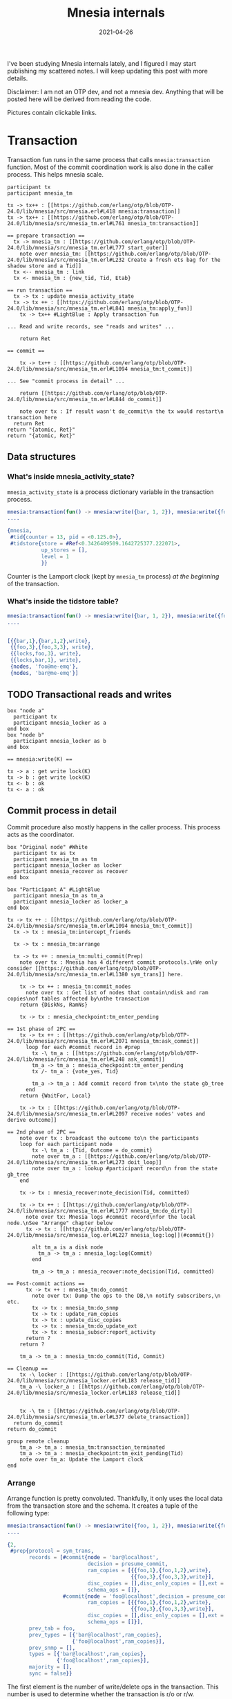 #+TITLE: Mnesia internals
#+options: ^:nil

I've been studying Mnesia internals lately, and I figured I may start publishing my scattered notes.
I will keep updating this post with more details.

Disclaimer: I am not an OTP dev, and not a mnesia dev.
Anything that will be posted here will be derived from reading the code.

Pictures contain clickable links.

* Transaction

Transaction fun runs in the same process that calls =mnesia:transaction= function.
Most of the commit coordination work is also done in the caller process.
This helps mnesia scale.

#+begin_src plantuml :file mnesia_trans.svg
participant tx
participant mnesia_tm

tx -> tx++ : [[https://github.com/erlang/otp/blob/OTP-24.0/lib/mnesia/src/mnesia.erl#L418 mnesia:transaction]]
tx -> tx++ : [[https://github.com/erlang/otp/blob/OTP-24.0/lib/mnesia/src/mnesia_tm.erl#L761 mnesia_tm:transaction]]

== prepare transaction ==
  tx -> mnesia_tm : [[https://github.com/erlang/otp/blob/OTP-24.0/lib/mnesia/src/mnesia_tm.erl#L777 start_outer]]
    note over mnesia_tm: [[https://github.com/erlang/otp/blob/OTP-24.0/lib/mnesia/src/mnesia_tm.erl#L232 Create a fresh ets bag for the shadow store and a Tid]]
  tx <-- mnesia_tm : link
  tx <- mnesia_tm : {new_tid, Tid, Etab}

== run transaction ==
  tx -> tx : update mnesia_activity_state
  tx -> tx ++ : [[https://github.com/erlang/otp/blob/OTP-24.0/lib/mnesia/src/mnesia_tm.erl#L841 mnesia_tm:apply_fun]]
    tx -> tx++ #LightBlue : Apply transaction fun

... Read and write records, see "reads and writes" ...

    return Ret

== commit ==

    tx -> tx++ : [[https://github.com/erlang/otp/blob/OTP-24.0/lib/mnesia/src/mnesia_tm.erl#L1094 mnesia_tm:t_commit]]

... See "commit process in detail" ...

    return [[https://github.com/erlang/otp/blob/OTP-24.0/lib/mnesia/src/mnesia_tm.erl#L844 do_commit]]

    note over tx : If result wasn't do_commit\n the tx would restart\n transaction here
  return Ret
return "{atomic, Ret}"
return "{atomic, Ret}"
#+end_src

#+RESULTS:
[[file:mnesia_trans.svg]]

** Data structures
*** What's inside mnesia_activity_state?

=mnesia_activity_state= is a process dictionary variable in the transaction process.

#+begin_src erlang
mnesia:transaction(fun() -> mnesia:write({bar, 1, 2}), mnesia:write({foo, 3, 3}) end).
....

{mnesia,
 #tid{counter = 13, pid = <0.125.0>},
 #tidstore{store = #Ref<0.3426409509.1642725377.222071>,
           up_stores = [],
           level = 1
           }}
#+end_src

Counter is the Lamport clock (kept by =mnesia_tm= process) /at the beginning/ of the transaction.

*** What's inside the tidstore table?

#+begin_src erlang
mnesia:transaction(fun() -> mnesia:write({bar, 1, 2}), mnesia:write({foo, 3, 3}) end).
....


[{{bar,1},{bar,1,2},write},
 {{foo,3},{foo,3,3}, write},
 {{locks,foo,3}, write},
 {{locks,bar,1}, write},
 {nodes, 'foo@me-emq'},
 {nodes, 'bar@me-emq'}]
#+end_src

** TODO Transactional reads and writes

#+BEGIN_SRC plantuml :file mnesia_simplified.svg
box "node a"
  participant tx
  participant mnesia_locker as a
end box
box "node b"
  participant mnesia_locker as b
end box

== mnesia:write(K) ==

tx -> a : get write lock(K)
tx -> b : get write lock(K)
tx <- b : ok
tx <- a : ok
#+END_SRC

** Commit process in detail

Commit procedure also mostly happens in the caller process.
This process acts as the coordinator.

#+begin_src plantuml :file mnesia_subscr.svg
box "Original node" #White
  participant tx as tx
  participant mnesia_tm as tm
  participant mnesia_locker as locker
  participant mnesia_recover as recover
end box

box "Participant A" #LightBlue
  participant mnesia_tm as tm_a
  participant mnesia_locker as locker_a
end box

tx -> tx ++ : [[https://github.com/erlang/otp/blob/OTP-24.0/lib/mnesia/src/mnesia_tm.erl#L1094 mnesia_tm:t_commit]]
  tx -> tx : mnesia_tm:intercept_friends

  tx -> tx : mnesia_tm:arrange

  tx -> tx ++ : mnesia_tm:multi_commit(Prep)
    note over tx : Mnesia has 4 different commit protocols.\nWe only consider [[https://github.com/erlang/otp/blob/OTP-24.0/lib/mnesia/src/mnesia_tm.erl#L1380 sym_trans]] here.

    tx -> tx ++ : mnesia_tm:commit_nodes
      note over tx : Get list of nodes that contain\ndisk and ram copies\nof tables affected by\nthe transaction
    return {DiskNs, RamNs}

    tx -> tx : mnesia_checkpoint:tm_enter_pending

== 1st phase of 2PC ==
    tx -> tx ++ : [[https://github.com/erlang/otp/blob/OTP-24.0/lib/mnesia/src/mnesia_tm.erl#L2071 mnesia_tm:ask_commit]]
      loop for each #commit record in #prep
        tx -\ tm_a : [[https://github.com/erlang/otp/blob/OTP-24.0/lib/mnesia/src/mnesia_tm.erl#L248 ask_commit]]
        tm_a -> tm_a : mnesia_checkpoint:tm_enter_pending
        tx /- tm_a : {vote_yes, Tid}

        tm_a -> tm_a : Add commit record from tx\nto the state gb_tree
      end
    return {WaitFor, Local}

    tx -> tx : [[https://github.com/erlang/otp/blob/OTP-24.0/lib/mnesia/src/mnesia_tm.erl#L2097 receive nodes' votes and derive outcome]]

== 2nd phase of 2PC ==
    note over tx : broadcast the outcome to\n the participants
    loop for each participant node
        tx -\ tm_a : {Tid, Outcome = do_commit}
        note over tm_a : [[https://github.com/erlang/otp/blob/OTP-24.0/lib/mnesia/src/mnesia_tm.erl#L273 doit_loop]]
        note over tm_a : lookup #participant record\n from the state gb_tree
    end

    tx -> tx : mnesia_recover:note_decision(Tid, committed)

    tx -> tx ++ : [[https://github.com/erlang/otp/blob/OTP-24.0/lib/mnesia/src/mnesia_tm.erl#L1777 mnesia_tm:do_dirty]]
      note over tx: Mnesia logs #commit record\nfor the local node.\nSee "Arrange" chapter below
      tx -> tx : [[https://github.com/erlang/otp/blob/OTP-24.0/lib/mnesia/src/mnesia_log.erl#L227 mnesia_log:log]](#commit{})

        alt tm_a is a disk node
          tm_a -> tm_a : mnesia_log:log(Commit)
        end

        tm_a -> tm_a : mnesia_recover:note_decision(Tid, committed)

== Post-commit actions ==
      tx -> tx ++ : mnesia_tm:do_commit
        note over tx: Dump the ops to the DB,\n notify subscribers,\n etc.
        tx -> tx : mnesia_tm:do_snmp
        tx -> tx : update_ram_copies
        tx -> tx : update_disc_copies
        tx -> tx : mnesia_tm:do_update_ext
        tx -> tx : mnesia_subscr:report_activity
      return ?
    return ?

    tm_a -> tm_a : mnesia_tm:do_commit(Tid, Commit)

== Cleanup ==
    tx -\ locker : [[https://github.com/erlang/otp/blob/OTP-24.0/lib/mnesia/src/mnesia_locker.erl#L183 release_tid]]
    tm_a -\ locker_a : [[https://github.com/erlang/otp/blob/OTP-24.0/lib/mnesia/src/mnesia_locker.erl#L183 release_tid]]


    tx -\ tm : [[https://github.com/erlang/otp/blob/OTP-24.0/lib/mnesia/src/mnesia_tm.erl#L377 delete_transaction]]
  return do_commit
return do_commit

group remote cleanup
    tm_a -> tm_a : mnesia_tm:transaction_terminated
    tm_a -> tm_a : mnesia_checkpoint:tm_exit_pending(Tid)
    note over tm_a: Update the Lamport clock
end
#+end_src

#+RESULTS:
[[file:mnesia_subscr.svg]]

*** Arrange

Arrange function is pretty convoluted.
Thankfully, it only uses the local data from the transaction store and the schema.
It creates a tuple of the following type:

#+begin_src erlang
mnesia:transaction(fun() -> mnesia:write({foo, 1, 2}), mnesia:write({foo, 3, 3}) end).
....

{2,
 #prep{protocol = sym_trans,
       records = [#commit{node = 'bar@localhost',
                          decision = presume_commit,
                          ram_copies = [{{foo,1},{foo,1,2},write},
                                        {{foo,3},{foo,3,3},write}],
                          disc_copies = [],disc_only_copies = [],ext = [],
                          schema_ops = []},
                  #commit{node = 'foo@localhost',decision = presume_commit,
                          ram_copies = [{{foo,1},{foo,1,2},write},
                                        {{foo,3},{foo,3,3},write}],
                          disc_copies = [],disc_only_copies = [],ext = [],
                          schema_ops = []}],
       prev_tab = foo,
       prev_types = [{'bar@localhost',ram_copies},
                     {'foo@localhost',ram_copies}],
       prev_snmp = [],
       types = [{'bar@localhost',ram_copies},
                {'foo@localhost',ram_copies}],
       majority = [],
       sync = false}}
#+end_src

The first element is the number of write/delete ops in the transaction.
This number is used to determine whether the transaction is r/o or r/w.

*** What is stored in the mnesia_tm's state?

#+begin_src erlang
mnesia:transaction(fun() -> mnesia:write({foo, 1, 2}), mnesia:write({foo, 3, 3}) end).
....

#state{
    coordinators = {0,nil},
    participants = %% Note: this field is a `gb_tree'. So don't mind stuff in the outer tuple
        {1,
         {#tid{counter = 32,pid = <11304.125.0>},
          #participant{
              tid = #tid{counter = 32,pid = <11304.125.0>},
              pid = nopid,
              commit =
                  #commit{
                      node = 'bar@localhost',decision = presume_commit,
                      ram_copies =
                          [{{foo,1},{foo,1,2},write},{{foo,3},{foo,3,3},write}],
                      disc_copies = [],disc_only_copies = [],ext = [],
                      schema_ops = []},
              disc_nodes = [],
              ram_nodes = ['foo@localhost','bar@localhost'],
              protocol = sym_trans},
          nil,nil}},
    supervisor = <0.99.0>,blocked_tabs = [],dirty_queue = [],
    fixed_tabs = []
  }
#+end_src

*** What's stored in the mnesia log?

The contents of the =#commit{}= record for the current node are written to the mnesia log:

#+begin_src erlang
mnesia:transaction(fun() -> mnesia:write({foo, 1, 2}), mnesia:write({foo, 3, 3}) end).
....

#commit{node = 'bar@localhost',
        decision = presume_commit,
        ram_copies = [{{foo,1},{foo,1,2},write},
                      {{foo,3},{foo,3,3},write}],
        disc_copies = [],
        disc_only_copies = [],
        ext = [],
        schema_ops = []
       }
#+end_src

Note that the commit is only logged on the node that initiated the transaction and the participant /disk/ nodes.

* TODO Locker

* TODO Schema

* TODO Transaction aborts and restarts
* TODO Dirty writes

#+begin_src plantuml :file mnesia_dirty_write.svg
box "Original node" #White
  participant tx as tx
end box

box "Participant A" #LightBlue
  participant mnesia_tm as tm_a
end box

tx -> tx++ : [[https://github.com/erlang/otp/blob/OTP-24.0/lib/mnesia/src/mnesia.erl#L1790 mnesia:do_dirty_write/3]]
  tx -> tx : mnesia_lib:validate_record

  tx -> tx ++ : [[https://github.com/erlang/otp/blob/OTP-24.0/lib/mnesia/src/mnesia_tm.erl#L1064 mnesia_tm:dirty/2]]
    note over tx : Send commit records to the other involved nodes,\n\
but do only wait for one node to complete.\n\
Preferrably, the local node if possible.

    tx -> tx : mnesia_tm:prepare_items

    loop for each #commit record in #prep.records
      alt #commit.node == node()
        tx -> tx : [[https://github.com/erlang/otp/blob/OTP-24.0/lib/mnesia/src/mnesia_tm.erl#L1777 mnesia_tm:do_dirty]]
      else
        note over tx : Can be async_dirty too\nIn this case there's no reply
        tx -\ tm_a ++ : {self(), {sync_dirty, Tid, Head, Tab}}
      end
    end

        tm_a -> tm_a : [[https://github.com/erlang/otp/blob/OTP-24.0/lib/mnesia/src/mnesia_tm.erl#L221 doit_loop]]
        alt table is blocked
          note over tm_a : Add record to the dirty queue\nDo not respond yet.
        else
          tm_a -> tm_a : Res = mnesia_tm:do_dirty
          tm_a -\ tx -- : {dirty_res, Res}
        end

    note over tx : Wait for the first node's reply:
    tx -> tx : [[https://github.com/erlang/otp/blob/OTP-24.0/lib/mnesia/src/mnesia_tm.erl#L2026 mnesia_tm:rec_dirty/2]]
 return ok
return ok
#+end_src

#+RESULTS:
[[file:mnesia_dirty_write.svg]]

** Data structures
*** What's inside #prep record?

#+begin_src erlang
mnesia:dirty_write({foo, 1, 1}).
....

#prep{protocol = async_dirty,
      records = [#commit{node = 'bar@localhost',
                         decision = presume_commit,
                         ram_copies = [{{foo,1},{foo,1,1},write}],
                         disc_copies = [],disc_only_copies = [],ext = [],
                         schema_ops = []},
                 #commit{node = 'foo@localhost',decision = presume_commit,
                         ram_copies = [{{foo,1},{foo,1,1},write}],
                         disc_copies = [],disc_only_copies = [],ext = [],
                         schema_ops = []}],
      prev_tab = foo,
      prev_types = [{'bar@localhost',ram_copies},
                    {'foo@localhost',ram_copies}],
      prev_snmp = [],
      types = [{'bar@localhost',ram_copies},
               {'foo@localhost',ram_copies}],
      majority = [],sync = false}

#+end_src

*** What is sent to the remote node?

#+begin_src erlang
mnesia:dirty_write({foo, 1, 1}).
....

{<11304.91.0>,
 {async_dirty,{dirty,<11304.91.0>},
              #commit{node = 'foo@me-emq',
                      decision = presume_commit,
                      ram_copies = [{{foo,1},{foo,1,1},write}],
                      disc_copies = [],
                      disc_only_copies = [],
                      ext = [],
                      schema_ops = []},
              foo}}
#+end_src

* TODO Scalability

As should be evident from the above diagram, transaction latency is expected to grow when the number of nodes in the cluster grows.
Indeed, we observed this effect in the test with the help of [[https://www.man7.org/linux/man-pages/man8/tc-netem.8.html][netem]].

#+DATE: 2021-04-26
